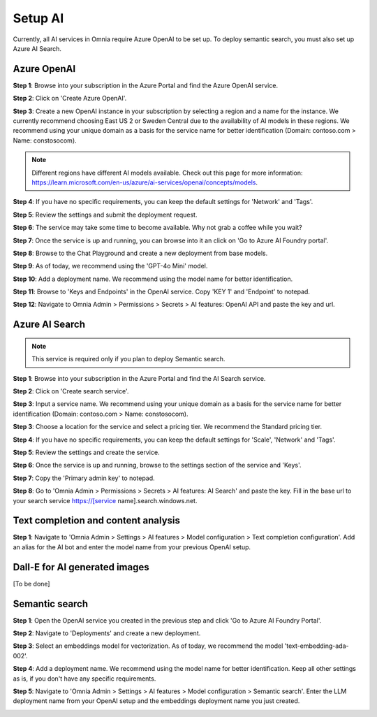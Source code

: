 Setup AI
=====================================

Currently, all AI services in Omnia require Azure OpenAI to be set up. To deploy semantic search, you must also set up Azure AI Search.

Azure OpenAI
-------------------------------------

**Step 1**: Browse into your subscription in the Azure Portal and find the Azure OpenAI service.

.. image:: 01-create-azure-openai.png

**Step 2**: Click on 'Create Azure OpenAI'.

**Step 3**: Create a new OpenAI instance in your subscription by selecting a region and a name for the instance.
We currently recommend choosing East US 2 or Sweden Central due to the availability of AI models in these regions.
We recommend using your unique domain as a basis for the service name for better identification (Domain: contoso.com > Name: constosocom).

.. Note:: Different regions have different AI models available. Check out this page for more information: https://learn.microsoft.com/en-us/azure/ai-services/openai/concepts/models.

.. image:: 02-create-azure-openai.png

**Step 4**: If you have no specific requirements, you can keep the default settings for 'Network' and 'Tags'.

.. image:: 03-create-azure-openai.png
.. image:: 04-create-azure-openai.png

**Step 5**: Review the settings and submit the deployment request.

**Step 6**: The service may take some time to become available. Why not grab a coffee while you wait?

**Step 7**: Once the service is up and running, you can browse into it an click on 'Go to Azure AI Foundry portal'.

.. image:: 05-create-azure-openai.png

**Step 8**: Browse to the Chat Playground and create a new deployment from base models.

.. image:: 06-create-azure-openai.png

**Step 9**: As of today, we recommend using the 'GPT-4o Mini' model.

.. image:: 07-create-azure-openai.png

**Step 10**: Add a deployment name. We recommend using the model name for better identification.

.. image:: 08-create-azure-openai.png

**Step 11**: Browse to 'Keys and Endpoints' in the OpenAI service. Copy 'KEY 1' and 'Endpoint' to notepad.

.. image:: 09-configure-azure-openai.png

**Step 12**: Navigate to Omnia Admin > Permissions > Secrets > AI features: OpenAI API and paste the key and url.

.. image:: 10-configure-azure-openai.png

Azure AI Search
-------------------------------------

.. note:: This service is required only if you plan to deploy Semantic search.

**Step 1**: Browse into your subscription in the Azure Portal and find the AI Search service.

.. image:: 11-create-azure-aisearch.png

**Step 2**: Click on 'Create search service'.

**Step 3**: Input a service name. We recommend using your unique domain as a basis for the service name for better identification (Domain: contoso.com > Name: constosocom).

**Step 3**: Choose a location for the service and select a pricing tier. We recommend the Standard pricing tier.

.. image:: 12-create-azure-aisearch.png

**Step 4**: If you have no specific requirements, you can keep the default settings for 'Scale', 'Network' and 'Tags'.

**Step 5**: Review the settings and create the service.

**Step 6**: Once the service is up and running, browse to the settings section of the service and 'Keys'.

**Step 7**: Copy the 'Primary admin key' to notepad.

.. image:: 13-configure-azure-aisearch.png

**Step 8**: Go to 'Omnia Admin > Permissions > Secrets > AI features: AI Search' and paste the key. Fill in the base url to your search service https://[service name].search.windows.net.

.. image:: 14-configure-azure-aisearch.png


Text completion and content analysis
-------------------------------------

**Step 1**: Navigate to 'Omnia Admin > Settings > AI features > Model configuration > Text completion configuration'. Add an alias for the AI bot and enter the model name from your previous OpenAI setup.

.. image:: 15-configure-textcompletion.png


Dall-E for AI generated images
-------------------------------------

[To be done]

Semantic search
-------------------------------------

**Step 1**: Open the OpenAI service you created in the previous step and click 'Go to Azure AI Foundry Portal'.

**Step 2**: Navigate to 'Deployments' and create a new deployment.

**Step 3**: Select an embeddings model for vectorization. As of today, we recommend the model 'text-embedding-ada-002'.

.. image:: 18-create-embeddings-model.png

**Step 4**: Add a deployment name. We recommend using the model name for better identification. Keep all other settings as is, if you don't have any specific requirements.

.. image:: 19-create-embeddings-model.png

**Step 5**: Navigate to 'Omnia Admin > Settings > AI features > Model configuration > Semantic search'.
Enter the LLM deployment name from your OpenAI setup and the embeddings deployment name you just created.

.. image:: 20-config-embeddings-model.png